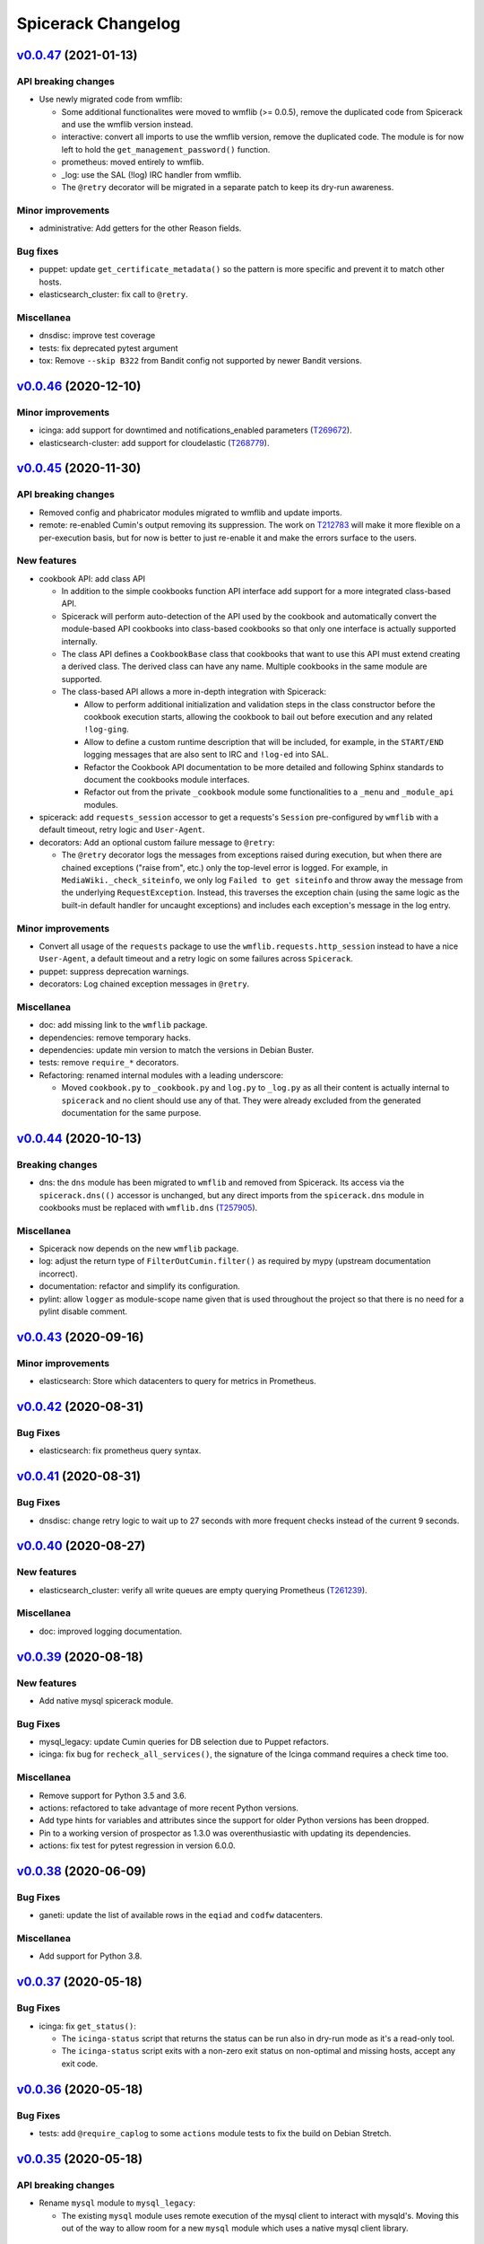 Spicerack Changelog
-------------------

`v0.0.47`_ (2021-01-13)
^^^^^^^^^^^^^^^^^^^^^^^

API breaking changes
""""""""""""""""""""

* Use newly migrated code from wmflib:

  * Some additional functionalites were moved to wmflib (>= 0.0.5), remove the duplicated code from Spicerack and use
    the wmflib version instead.
  * interactive: convert all imports to use the wmflib version, remove the duplicated code. The module is for now left
    to hold the ``get_management_password()`` function.
  * prometheus: moved entirely to wmflib.
  * _log: use the SAL (!log) IRC handler from wmflib.
  * The ``@retry`` decorator will be migrated in a separate patch to keep its dry-run awareness.

Minor improvements
""""""""""""""""""

* administrative: Add getters for the other Reason fields.

Bug fixes
"""""""""

* puppet: update ``get_certificate_metadata()`` so the pattern is more specific and prevent it to match other hosts.
* elasticsearch_cluster: fix call to ``@retry``.

Miscellanea
"""""""""""

* dnsdisc: improve test coverage
* tests: fix deprecated pytest argument
* tox: Remove ``--skip B322`` from Bandit config not supported by newer Bandit versions.

`v0.0.46`_ (2020-12-10)
^^^^^^^^^^^^^^^^^^^^^^^

Minor improvements
""""""""""""""""""

* icinga: add support for downtimed and notifications_enabled parameters (`T269672`_).
* elasticsearch-cluster: add support for cloudelastic (`T268779`_).

`v0.0.45`_ (2020-11-30)
^^^^^^^^^^^^^^^^^^^^^^^

API breaking changes
""""""""""""""""""""

* Removed config and phabricator modules migrated to wmflib and update imports.
* remote: re-enabled Cumin's output removing its suppression. The work on `T212783`_ will make it more flexible on
  a per-execution basis, but for now is better to just re-enable it and make the errors surface to the users.

New features
""""""""""""

* cookbook API: add class API

  * In addition to the simple cookbooks function API interface add support for a more integrated class-based API.
  * Spicerack will perform auto-detection of the API used by the cookbook and automatically convert the module-based
    API cookbooks into class-based cookbooks so that only one interface is actually supported internally.
  * The class API defines a ``CookbookBase`` class that cookbooks that want to use this API must extend creating a
    derived class. The derived class can have any name. Multiple cookbooks in the same module are supported.
  * The class-based API allows a more in-depth integration with Spicerack:

    * Allow to perform additional initialization and validation steps in the class constructor before the cookbook
      execution starts, allowing the cookbook to bail out before execution and any related ``!log-ging``.
    * Allow to define a custom runtime description that will be included, for example, in the ``START/END`` logging
      messages that are also sent to IRC and ``!log-ed`` into SAL.
    * Refactor the Cookbook API documentation to be more detailed and following Sphinx standards to document the
      cookbooks module interfaces.
    * Refactor out from the private ``_cookbook`` module some functionalities to a ``_menu`` and ``_module_api``
      modules.

* spicerack: add ``requests_session`` accessor to get a requests's ``Session`` pre-configured by ``wmflib`` with a
  default timeout, retry logic and ``User-Agent``.
* decorators: Add an optional custom failure message to ``@retry``:

  * The ``@retry`` decorator logs the messages from exceptions raised during execution, but when there are chained
    exceptions ("raise from", etc.) only the top-level error is logged. For example, in ``MediaWiki._check_siteinfo``,
    we only log ``Failed to get siteinfo`` and throw away the message from the underlying ``RequestException``.
    Instead, this traverses the exception chain (using the same logic as the built-in default handler for uncaught
    exceptions) and includes each exception's message in the log entry.

Minor improvements
""""""""""""""""""

* Convert all usage of the ``requests`` package to use the ``wmflib.requests.http_session`` instead to have a nice
  ``User-Agent``, a default timeout and a retry logic on some failures across ``Spicerack``.
* puppet: suppress deprecation warnings.
* decorators: Log chained exception messages in ``@retry``.

Miscellanea
"""""""""""

* doc: add missing link to the ``wmflib`` package.
* dependencies: remove temporary hacks.
* dependencies: update min version to match the versions in Debian Buster.
* tests: remove ``require_*`` decorators.
* Refactoring: renamed internal modules with a leading underscore:

  * Moved ``cookbook.py`` to ``_cookbook.py`` and ``log.py`` to ``_log.py`` as all their content is actually internal
    to ``spicerack`` and no client should use any of that. They were already excluded from the generated documentation
    for the same purpose.

`v0.0.44`_ (2020-10-13)
^^^^^^^^^^^^^^^^^^^^^^^

Breaking changes
""""""""""""""""

* dns: the ``dns`` module has been migrated to ``wmflib`` and removed from Spicerack. Its access via the
  ``spicerack.dns(()`` accessor is unchanged, but any direct imports from the ``spicerack.dns`` module in
  cookbooks must be replaced with ``wmflib.dns`` (`T257905`_).

Miscellanea
"""""""""""

* Spicerack now depends on the new ``wmflib`` package.
* log: adjust the return type of ``FilterOutCumin.filter()`` as required by mypy (upstream documentation incorrect).
* documentation: refactor and simplify its configuration.
* pylint: allow ``logger`` as module-scope name given that is used throughout the project so that there is no need for
  a pylint disable comment.

`v0.0.43`_ (2020-09-16)
^^^^^^^^^^^^^^^^^^^^^^^

Minor improvements
""""""""""""""""""

* elasticsearch: Store which datacenters to query for metrics in Prometheus.

`v0.0.42`_ (2020-08-31)
^^^^^^^^^^^^^^^^^^^^^^^

Bug Fixes
"""""""""

* elasticsearch: fix prometheus query syntax.

`v0.0.41`_ (2020-08-31)
^^^^^^^^^^^^^^^^^^^^^^^

Bug Fixes
"""""""""

* dnsdisc: change retry logic to wait up to 27 seconds with more frequent checks instead of the current 9 seconds.

`v0.0.40`_ (2020-08-27)
^^^^^^^^^^^^^^^^^^^^^^^

New features
""""""""""""

* elasticsearch_cluster: verify all write queues are empty querying Prometheus (`T261239`_).

Miscellanea
"""""""""""

* doc: improved logging documentation.

`v0.0.39`_ (2020-08-18)
^^^^^^^^^^^^^^^^^^^^^^^

New features
""""""""""""

* Add native mysql spicerack module.

Bug Fixes
"""""""""

* mysql_legacy: update Cumin queries for DB selection due to Puppet refactors.
* icinga: fix bug for ``recheck_all_services()``, the signature of the Icinga command requires a check time too.

Miscellanea
"""""""""""

* Remove support for Python 3.5 and 3.6.
* actions: refactored to take advantage of more recent Python versions.
* Add type hints for variables and attributes since the support for older Python versions has been dropped.
* Pin to a working version of prospector as 1.3.0 was overenthusiastic with updating its dependencies.
* actions: fix test for pytest regression in version 6.0.0.

`v0.0.38`_ (2020-06-09)
^^^^^^^^^^^^^^^^^^^^^^^

Bug Fixes
"""""""""

* ganeti: update the list of available rows in the ``eqiad`` and ``codfw`` datacenters.

Miscellanea
"""""""""""

* Add support for Python 3.8.

`v0.0.37`_ (2020-05-18)
^^^^^^^^^^^^^^^^^^^^^^^

Bug Fixes
"""""""""

* icinga: fix ``get_status()``:

  * The ``icinga-status`` script that returns the status can be run also in dry-run mode as it's a read-only tool.
  * The ``icinga-status`` script exits with a non-zero exit status on non-optimal and missing hosts, accept any exit
    code.

`v0.0.36`_ (2020-05-18)
^^^^^^^^^^^^^^^^^^^^^^^

Bug Fixes
"""""""""

* tests: add ``@require_caplog`` to some ``actions`` module tests to fix the build on Debian Stretch.

`v0.0.35`_ (2020-05-18)
^^^^^^^^^^^^^^^^^^^^^^^

API breaking changes
""""""""""""""""""""

* Rename ``mysql`` module to ``mysql_legacy``:

  * The existing ``mysql`` module uses remote execution of the mysql client to interact with mysqld's. Moving this out
    of the way to allow room for a new ``mysql`` module which uses a native mysql client library.

New features
""""""""""""

* interactive: add ``get_secret()`` function for requesting secrets interactively with optional ask for confirmation.

* icinga: allow to check the status of a host:

  * Add a ``get_status()`` method that allows to get the current status of a set of hosts in Icinga.
  * The returned status allow to quickly check if all the hosts are in optimal state, get a list of those that are not
    and the services that are failing on those hosts.

* actions: new module to track cookbook actions:

  * Add a new actions module that contains an ``Actions`` class and an ``ActionsDict`` class that is an ordered
    dictionary with default dictionary functionalities of ``Actions`` class instances.
  * The ``Actions`` instances allow to keep track of actions performed by acookbook with the following features:

    * Save the message of the action with different levels (``success``, ``warning``, ``failure``).
    * Log the message of the action with the associated log level.
    * Keep track of the presence of any warning or failure.
    * Have a nice string representation of the actions, suitable to be used to update a Phabricator task.

  * The ``ActionsDict`` class has too a nice string representation of its items.
  * This is a porting with some generalization of the code present in the `sre.hosts.decommission`_ cookbook.
  * Pre-create an ``ActionsDict`` instance in spicerack so that it can be accessed in the cookbooks directly as
    ``spicerack.actions``.

* typing: add a ``typing`` module for custom type hints:

  * Add a new typing module to hold all custom types useful across Spicerack.
  * Define a custom type ``TypeHosts`` that can be either a ``NodeSet`` or a sequence of strings.
  * Use the new type in the icinga module.

Bug Fixes
"""""""""

* ipmi: fix ``subprocess.run()`` calls to raise on failure.

  * The ``check`` parameter is by default :py:data:`False`, hence not raising an exception if the executed command exit
    with a non-zero exit code.
  * Forcing the ``check`` parameter to be :py:data:`True` to ensure an exception is raised on failure.

Miscellanea
"""""""""""

* icinga: refactor input parsing:

  * The Icinga class needs to use hostnames instead of FQDNs.
  * Move the conversion from FQDNs (or hostnames) to hostnames to a static method so that can be used across the
    class without repetition of code.

* tests: fix newly reported flake8 issues.
* tests: relax Prospector dependency

  * The upstream bug that required to set an upper limit on the version of Prospector has been fixed.
  * Removing the upper bound to get newer features.
  * Fix newly reported issues.

* tests: relax Bandit dependency

  * The upstream bug that required to set an upper limit on the version of Bandit has now a workaround using a specific
    syntax for the exclude files.
  * Removing the upper bound to get newer features.
  * Fix newly reported issues.
  * Remove ``nosec`` comments not needed anymore and convert some of them into skipped checks in ``tox.ini``. This way
    the affected lines are still checked for other issues.

`v0.0.34`_ (2020-05-06)
^^^^^^^^^^^^^^^^^^^^^^^

API breaking changes
""""""""""""""""""""

* netbox: removed property ``device_status_choices`` of the ``Netbox`` class, not currently used and removed from Netbox
  API starting from version 2.8.0.

Bug Fixes
"""""""""

* netbox: adapt to new Netbox API:

  * Netbox API starting with Netbox 2.8.0 have removed the choices API endpoint. Given that it was used only for the
    status, removing its support completely for now given that is not directly supported by the pynetbox library yet.

Miscellanea
"""""""""""

* doc: set min version of sphinx_rtd_theme to 0.1.9 to match Debian Stetch.
* doc: fix documentation generation for Sphinx 3
* changelog: specify breaking change for v0.0.33.

`v0.0.33`_ (2020-05-04)
^^^^^^^^^^^^^^^^^^^^^^^

API breaking changes
""""""""""""""""""""

* netbox: the default instance returned when calling ``Spicerack.netbox()`` uses a read-only token. To have read-write
  access to Netbox the ``read_write`` parameter should be set to ``True``.

New features
""""""""""""

* netbox: add support for RW and RO tokens:

  * Use a RO token by default, allow to request a Netbox instance with a RW token.
  * Always use a RO token if in dry-run mode to allow to expose the Netbox API object directly to the clients.

* netbox: expose the pynetbox API object:

  * To allow to perform additional operations not yet abstracted by the Netbox class, expose the pynetbox API object
    directly.
  * The dry-run mode support is ensured by the RO token.

Minor improvements
""""""""""""""""""

* include the username in logfiles

`v0.0.32`_ (2020-03-11)
^^^^^^^^^^^^^^^^^^^^^^^

Minor improvements
""""""""""""""""""

* spicerack: allow to override Spicerack's instance parameters from the configuration file. See :ref:`config.yaml`.
* spicerack: allow to cache the ``Ipmi`` instance so that it can be re-used without re-asking the management password.
* spicerack: expose to cookbooks the ``_spicerack_config_dir`` parameter via a getter.
* netbox: fine tune log and exception messages.
* elasticsearch: return the cluster name in ``ElasticsearchCluster.__str__``.
* mysql: update ``CORE_SECTIONS`` for external storage RW instances (`T226704`_).

Bug Fixes
"""""""""

* elasticsearch: add ``https://`` to relforge endpoints.

Miscellanea
"""""""""""

* tests: remove unused mypy type ignore comments.

`v0.0.31`_ (2020-02-26)
^^^^^^^^^^^^^^^^^^^^^^^

New features
""""""""""""

* ganeti: add VM creation capability (`T231068`_).
* spicerack: add support for an HTTP proxy.

  * To perform calls to external endpoints it might be necessary to use an HTTP proxy, add support for it.
  * Read the ``http_proxy`` config from the main spicerack configuration file and inject it into Spicerack that will
    also expose it to the cookbooks.
  * Add a getter for the ``http_proxy`` property to Spicerack.
  * Add a helper that returns a ``proxies`` dictionary to be used by the Python Requests module.

Minor improvements
""""""""""""""""""

* ganeti: use canonical Ganeti cluster names (`T231068`_).
* ganeti: add logging for ``GntInstance`` actions (`T231068`_).


`v0.0.30`_ (2020-02-11)
^^^^^^^^^^^^^^^^^^^^^^^

API breaking changes
""""""""""""""""""""

* netbox: rename injected property in host details (`T231068`_).

  * When fetching host details from Netbox, Spicerack injects some properties to distinguish between virtual and
    physical hosts. Renaming the ``cluster_name`` property to ``ganeti_cluster`` to avoid possible confusions.

New features
""""""""""""

* spicerack: add getter for the Netbox master host. In some cases is necessary to execute commands on the Netbox master
  host, add a getter to resolve its real hostname (`T231068`_).

* ganeti: add cluster to ``instance()`` (`T231068`_).

  * Allow to specify the Ganeti cluster name when calling ``instance()``. If set the instance will be searched only in
    that cluster.
  * Pass the cluster name to the ``GntInstance`` constructor and expose it via a getter to remove the necessity to look
    it up separately when cluster was not passed to ``instance()`` for auto-detection.

* ganeti: add initial support for ``gnt-instance`` (`T231068`_).

  * Add initial support for ``gnt-* commands`` to be executed on the cluster master via remote execution.
  * Add initial support for ``gnt-instance`` commands to perform Ganeti VMs decommissioning, in particular:

    * ``shutdown``: to shutdown a Ganeti VM, with its optional ``timeout`` parameter.
    * ``remove``: to shutdown and remove a Ganeti VM, with its optional ``shutdown_timeout`` parameter.

Minor improvements
""""""""""""""""""

* mediawiki: use Cumin alias instead of role query (`T243935`_).

Miscellanea
"""""""""""

* dnsdisc: fix typo in docstring.

`v0.0.29`_ (2020-01-16)
^^^^^^^^^^^^^^^^^^^^^^^

Minor improvements
""""""""""""""""""

* mediawiki: in ``stop_cronjobs()`` adapt for the migration from ``hhvm`` to ``php-fpm`` in  production (`T229792`_).
* dnsdisc: use port ``5353`` to query the resolvers. The authdns part is answering to port ``5353`` from now on.
* dns: allow to specify a custom port for the resolver. The authdns part is answering to port ``5353`` from now on,
  allow to specify a custom port when instantiating a new ``Dns`` recursor.
* ganeti: Add ``esams``, ``ulsfo`` and ``eqsin`` clusters and rows definitions.

Bug Fixes
"""""""""

* ipmi: the change introduced via `I4d4ade351493a548e9e7a578bf9a7acbb45a5c0`_ to use ``subprocess.run()`` created a
  regression causing the ``ipmi`` calls to no longer capture stdout. Restored normal behaviour (`T147074`_).

Miscellanea
"""""""""""

* dns: remove unused type hint ignore comments.
* remote: fix docstring return type.
* documentation: updated link to the requests module documentation.
* docstrings: fix pep257 reported errors.
* mypy: Get rid of no longer needed ``# type: ignore`` annotations that are now detected automatically by ``mypy``.

`v0.0.28`_ (2019-10-10)
^^^^^^^^^^^^^^^^^^^^^^^

Minor improvements
""""""""""""""""""

* netbox: Transparently support read-only operations for virtual machines (`T231068`_).
* ganeti: Add ability to get ganeti cluster for given instance (`T231068`_).
* ipmi: add support for channel 2.
* ipmi: use ``subprocess.run()`` instead of ``subprocess.check_output()``.

`v0.0.27`_ (2019-08-25)
^^^^^^^^^^^^^^^^^^^^^^^

Minor improvements
""""""""""""""""""

* remote: Move splitting of a ``RemoteHosts`` instance to a ``split()`` method.
* netbox: Make host private and raise exception on not found.
* netbox: Add method to return host information.


`v0.0.26`_ (2019-08-06)
^^^^^^^^^^^^^^^^^^^^^^^

New features
""""""""""""

* Add Netbox module
* Add the ``LBRemoteCluster`` class to manage cluster behind a load balancer

Minor improvements
""""""""""""""""""

* icinga: Add a function to force a recheck of all sevices
* confctl: Add ``filter_objects`` and ``update_objects``
* confctl: add ``change_and_revert`` contextmanager

Bug Fixes
"""""""""

* elasticsearch_cluster: correct ports for relforge cluster
* elasticsearch_cluster: fix ``mypy`` newly reported bug
* tests: fix ``pytest`` ``caplog`` matching
* tests: fix ``pep257`` newly reported issues

`v0.0.25`_ (2019-05-10)
^^^^^^^^^^^^^^^^^^^^^^^

Bug Fixes
"""""""""

* setup.py: fix ``urllib3`` dependency

  * In order to build on Debian Stretch without backported packages, relax a bit the urllib3 dependency as the only
    goal for to specify it is to avoid conflicts with the latest version.

* documentations: fix Sphinx configuration

  * In order to avoid issues while building the Debian package on Stretch where Sphinx ``1.4.9`` is available, change
    configuration to:

    * Reduce minimum Sphinx version to ``1.4.9`` in ``setup.py``
    * Remove the ``warning-is-error`` configuration from ``setup.cfg`` that is applied to every Sphinx run, and move
      it directly into ``tox.ini`` as a command line ``-W`` option, that will be executed only by ``tox`` and not
      during the Debian package build process.

`v0.0.24`_ (2019-05-09)
^^^^^^^^^^^^^^^^^^^^^^^

Minor improvements
""""""""""""""""""

* prometheus: add timeout support to ``query()`` method
* ganeti: add timeout support
* cookbook API: drop ``get_title()`` support

  * No current cookbook is using the dynamic way to provide a title through ``get_title(args)``
  * This abstraction has not proven to be useful and the fact to mangle dynamically the title of a cookbook based on
    the current parameter while you can then execute it with different ones doesn't seem very useful, dropping it
    completely from the Cookbook API

* doc: mark Sphinx warnings as error

  * To make the documentation building process more robust make Sphinx fail on warnings too
  * This requires ``Sphinx > 1.5`` and will require to use the backport version while building the package on Debian Stretch

* doc: add checker to ensure modules are documented

  * It's common when adding a new module to forget to add the few bits required to auto-generated its documentation
  * Add a check to ensure that all Spicerack modules are listed in the documentation API index and that the linked
    files exists

Bug Fixes
"""""""""

* ganeti: Fix RAPI port
* prometheus: fix base URL template
* doc: autodoc missing API modules

Miscellanea
"""""""""""

* setup.py: force ``urllib3`` version due to ``pip`` bug
* Add emacs ignores to gitignore
* tests: temporarily force ``bandit < 1.6.0``

    * Due to a bug upstream bandit 1.6.0 doesn't honor the excluded directories, causing the failure of the bandit tox
      environments. Temporarily forcing its version

`v0.0.23`_ (2019-04-19)
^^^^^^^^^^^^^^^^^^^^^^^

New features
""""""""""""

* Add basic Ganeti RAPI support
* Add basic Prometheus support

Minor improvements
""""""""""""""""""

* elasticsearch: add reset all indices to read/write capability (`T219799`_)

Bug Fixes
"""""""""

* elasticsearch: logging during shard allocation was too verbose, some messages lowered to debug level

Miscellanea
"""""""""""

* flake8: enforce import order and adopt ``W504``

  * Add ``flake8-import-order`` to enforce the import order using the ``edited`` style that corresponds to our
    styleguide, see: `mediawiki.org: Coding_conventions/Python`_
  * Mark spicerack as local and do not specify any organization-specific packages to avoid to keep a manually curated
    list of packages
  * Fix all out of order imports
  * For line breaks around binary operators, adopt ``W504`` (breaking before the operator) and ignore ``W503``, following PEP8 suggestion, see: `PEP0008#line_break_binary_operator`_
  * Fix all line breaks around binary operators to follow ``W504``


`v0.0.22`_ (2019-04-04)
^^^^^^^^^^^^^^^^^^^^^^^

Bug Fixes
"""""""""

elasticsearch: use NodesGroup instead of free form JSON


`v0.0.21`_ (2019-04-03)
^^^^^^^^^^^^^^^^^^^^^^^

Minor improvements
""""""""""""""""""

* elasticsearch: Retrieve hostname and fqdn from node attributes
* elasticsearch: make unfreezing writes more robust (`T219640`_)
* elasticsearch: cleanup test by introducing a method to mock API calls
* elasticsearch: rename elasticsearchclusters to elasticsearch_clusters

Bug Fixes
"""""""""

* tox: fix typo in environment name

Miscellanea
"""""""""""

* Add Python type hints and mypy check, not for variables and properties as we're still supporting Python 3.5
* setup.py: revert commit 3d7ab9b that forced the ``urllib3`` version installed as it's not needed anymore
* tests/docs: unify usage of ``example.com`` domain

`v0.0.20`_ (2019-03-06)
^^^^^^^^^^^^^^^^^^^^^^^

New features
""""""""""""

* ipmi: add password reset functionality

Minor improvements
""""""""""""""""""

* elasticsearch: upgrade rows one after the other
* remote: suppress Cumin's output. As a workaround for a regression in colorama for stretch
* Expose hostname from Reason.
* elasticsearch: use the admin Reason to get current hostname

Bug Fixes
"""""""""

* debmonitor: fix missing variable for logging line
* elasticsearch: fix typo (xarg instead of xargs)
* doc: fix reStructuredText formatting

Miscellanea
"""""""""""

* Drop support for Python 3.4
* Add support for Python 3.7
* tests: refactor tox environments

`v0.0.19`_ (2019-02-21)
^^^^^^^^^^^^^^^^^^^^^^^

Bug Fixes
"""""""""

* elasticsearch: support cluster names which have ``-`` in them.
* elasticsearch: ``get_next_clusters_nodes()`` raises ``ElasticsearchClusterError``.
* elasticsearch: systemctl iterates explicitly on elasticsearch instances.

Miscellanea
"""""""""""

* setup.py: add ``long_description_content_type``.

`v0.0.18`_ (2019-02-20)
^^^^^^^^^^^^^^^^^^^^^^^

Bug Fixes
"""""""""

* elasticsearch: access production clusters over HTTPS.

`v0.0.17`_ (2019-02-20)
^^^^^^^^^^^^^^^^^^^^^^^

Minor improvements
""""""""""""""""""

* icinga: add ``remove_on_error`` parameter to the ``hosts_downtimed()`` context manager to decide wether to remove
  the downtime or not on error.

Bug Fixes
"""""""""

* elasticsearch: raise logging level to ERROR for elasticsearch
* elasticsearch: retry on all urllib3 exceptions

`v0.0.16`_ (2019-02-18)
^^^^^^^^^^^^^^^^^^^^^^^

Bug Fixes
"""""""""

* elasticsearch: retry on TransportError while waiting for node to be up
* Change !log formatting to match Stashbot expectations.

`v0.0.15`_ (2019-02-14)
^^^^^^^^^^^^^^^^^^^^^^^

Bug Fixes
"""""""""

* elasticsearch: add doc type to delete query.

`v0.0.14`_ (2019-02-13)
^^^^^^^^^^^^^^^^^^^^^^^

New features
""""""""""""

* icinga: add context manager for downtimed hosts:

  * Add a context manager to allow to execute other commands while the hosts are downtimed, removing the downtime at the end.

* management: add management module:

  * Add a management module with a ``Management`` class to interact with the management console names.
  * For now just add a ``get_fqdn()`` method to automatically calculate the management FQDN for a given hostname.

* puppet: add ``check_enabled()`` and ``check_disabled()`` methods.
* decorators: make ``retry()`` DRY-RUN aware:

  * When running in DRY-RUN mode no real changes are done and usually the ``@retry`` decorated methods are checking
    for some action to be propagated or completed. Hence when in DRY-RUN mode they tend to fail and retry until the
    *tries* attempts are exhausted, adding unnecessary time to the DRY-RUN.
  * With this patch the ``retry()`` decorator is able to automagically detect if it's a DRY-RUN mode when called by
    any instance method that has a ``self._dry_run`` property or, in the special case of ``RemoteHostsAdapter``
    derived instances, it has a ``self._remote_hosts._dry_run`` property.

* puppet: add ``delete()`` method to remove a host from PuppetDB and clean up everything on the Puppet master.
* spicerack: expose the ``icinga_master_host`` property.
* administrative: add ``owner`` getter to Reason class:

  * Add a public getter for the owner part of a reason, that retuns in a standard format the user running the code and the host where it's running.

Minor improvements
""""""""""""""""""

* decorators: improve tests.
* documentation: fine-tune generated documentation.

Bug Fixes
"""""""""

* dns: remove unused ``dry_run`` argument.
* Add missing timeout to requests calls.
* dns: fix logging message.
* elasticsearch_cluster: change ``is_green()`` implementation.
* elasticsearch_cluster: fix issues found during live tests.
* spicerack: fix ``__version__``.
* ipmi: fix typos in docstrings.

`v0.0.13`_ (2019-01-14)
^^^^^^^^^^^^^^^^^^^^^^^

Bug Fixes
"""""""""

* remote: fix logging for ``reboot()``.

`v0.0.12`_ (2019-01-10)
^^^^^^^^^^^^^^^^^^^^^^^

New features
""""""""""""

* ipmi: add support for DRY RUN mode
* config: add load_ini_config() function to parse INI files.
* debmonitor: use the existing configuration file

  * Instead of requiring a new configuration file, use the existing one already setup by Puppet for the debmonitor
    client.
  * Inject the path of the Debmonitor config into the ctor with a default value.

* puppet: add default ``batch_size`` when running puppet

  * Allow to specify the ``batch_size`` when running puppet on a set of hosts.
  * Add a default ``batch_size`` to avoid to overload the Puppet master hosts.

Bug Fixes
"""""""""

* phabricator: remove unneded pylint ignore
* mediawiki: update maintenance host Cumin query
* remote: add workaround for Cumin bug

  * To avoid unnecessary waiting on the most common use case of ``reboot()``, that is with only one host, unset the
    default ``batch_sleep`` as a workaround for `T213296`_.

* puppet: fix regenerate_certificate()

  * When re-generating the certificate, Puppet will exit with status code ``1`` both if successful or on failure.
  * Restrict the accepted exit codes to ``1``.
  * Detect errors in the output and raises if any.

`v0.0.11`_ (2019-01-08)
^^^^^^^^^^^^^^^^^^^^^^^

New features
""""""""""""

* debmonitor: add debmonitor module
* phabricator: add phabricator module

Bug Fixes
"""""""""

* icinga: fix ``command_file`` property
* puppet: fix ``subprocess`` call to ``check_output()``
* dns: include ``NXDOMAIN`` in the ``DnsNotFound`` exception
* admin_reason: fix default value for task

`v0.0.10`_ (2018-12-19)
^^^^^^^^^^^^^^^^^^^^^^^

API breaking changes
""""""""""""""""""""

* cookbook: split main into ``argument_parser()`` and ``run()``.
* remote: refactor ``Remote.query()`` API.

New features
""""""""""""

* Add administrative module.
* dns: add dns module.
* Add elasticsearch_cluster module.
* Add Icinga module.
* Add ipmi module.
* Add Puppet module.
* puppet: add additional methods to ``PuppetHosts``.
* puppet: add PuppetMaster class.
* remote: add more host functionalities.

Minor improvements
""""""""""""""""""

* doc: add documentation and its generation.
* interactive: add ``ensure_shell_is_durable()``.

Bug Fixes
"""""""""

* administrative: fix Reason's signature
* elasticsearch_cluster: fix tests for Python 3.5.
* icinga: fix typo in test docstring.
* interactive: check TTY in ``ask_confirmation()``.
* mediawiki: kill also HHVM on stop_cronjobs.
* Fix typo in README.rst.
* tests: fix randomly failing pylint check.

Miscellanea
"""""""""""

* setup.py: update curator version to match our current elasticsearch version.
* setup.py: force ``urllib3`` version.
* tests: fix lint ignore.


`v0.0.9`_ (2018-09-12)
^^^^^^^^^^^^^^^^^^^^^^

Minor improvements
""""""""""""""""""

* mediawiki: improve siteinfo checks.
* dnsdisc: improve TTL checks.
* exceptions: add ``SpicerackCheckError``.
* tests: improve prospector tests.

Bug Fixes
"""""""""

* dnsdisc: catch dnspython exceptions.
* setup.py: add missing fields and fix missing comma.

`v0.0.8`_ (2018-09-10)
^^^^^^^^^^^^^^^^^^^^^^

Minor improvements
""""""""""""""""""

* mediawiki: ignore exit codes on stop_cronjobs.
* logging: minor improvements and a fix.

`v0.0.7`_ (2018-09-06)
^^^^^^^^^^^^^^^^^^^^^^

Bug Fixes
"""""""""

* dnsdisc: fix dry-run in ``check_if_depoolable()``.

`v0.0.6`_ (2018-09-06)
^^^^^^^^^^^^^^^^^^^^^^

Minor improvements
""""""""""""""""""

* log: remove relic from switchdc.
* mysql: refactor sync check to avoid GTID.

`v0.0.5`_ (2018-09-05)
^^^^^^^^^^^^^^^^^^^^^^

Minor improvements
""""""""""""""""""

* mediawiki: improve validation checks.

`v0.0.4`_ (2018-09-04)
^^^^^^^^^^^^^^^^^^^^^^

New features
""""""""""""

* Add redis_cluster module.
* dnsdisc:

  * add methods for checking if a datacenter can be depooled.
  * add a ``pool()`` and ``depool()`` methods.

* mediawiki:

  * improve ``stop_cronjobs()`` method.
  * add ``check_cronjobs_disabled()`` method.
  * refactor to use confctl's ``set_and_verify()``.
  * split ``set_readonly()`` and add checks.

* mysql:

  * add ``get_dbs()`` method.
  * rename the ``ensure_core_masters_in_sync()`` method.

* confctl: add ``set_and_verify()`` method.

`v0.0.3`_ (2018-08-30)
^^^^^^^^^^^^^^^^^^^^^^

Miscellanea
"""""""""""

* Change PyPI package name and add long description to ``setup.py``.

`v0.0.2`_ (2018-08-28)
^^^^^^^^^^^^^^^^^^^^^^

New features
""""""""""""

* mediawiki: add siteinfo-related methods.

`v0.0.1`_ (2018-08-26)
^^^^^^^^^^^^^^^^^^^^^^

* Initial version.

.. _`mediawiki.org: Coding_conventions/Python`: https://www.mediawiki.org/wiki/Manual:Coding_conventions/Python#Imports
.. _`PEP0008#line_break_binary_operator`: https://www.python.org/dev/peps/pep-0008/#should-a-line-break-before-or-after-a-binary-operator

.. _`I4d4ade351493a548e9e7a578bf9a7acbb45a5c0`: https://gerrit.wikimedia.org/r/q/I4d4ade351493a548e9e7a578bf9a7acbb45a5c0
.. _`sre.hosts.decommission`: https://gerrit.wikimedia.org/r/plugins/gitiles/operations/cookbooks/+/cea161a91ec21dcd48fe0d3fa899c1f19fc4801b/cookbooks/sre/hosts/decommission.py#42

.. _`T147074`: https://phabricator.wikimedia.org/T147074
.. _`T212783`: https://phabricator.wikimedia.org/T212783
.. _`T213296`: https://phabricator.wikimedia.org/T213296
.. _`T219640`: https://phabricator.wikimedia.org/T213296
.. _`T219799`: https://phabricator.wikimedia.org/T219799
.. _`T226704`: https://phabricator.wikimedia.org/T226704
.. _`T229792`: https://phabricator.wikimedia.org/T229792
.. _`T231068`: https://phabricator.wikimedia.org/T231068
.. _`T243935`: https://phabricator.wikimedia.org/T243935
.. _`T257905`: https://phabricator.wikimedia.org/T257905
.. _`T261239`: https://phabricator.wikimedia.org/T261239
.. _`T268779`: https://phabricator.wikimedia.org/T268779
.. _`T269672`: https://phabricator.wikimedia.org/T269672

.. _`v0.0.1`: https://github.com/wikimedia/operations-software-spicerack/releases/tag/v0.0.1
.. _`v0.0.2`: https://github.com/wikimedia/operations-software-spicerack/releases/tag/v0.0.2
.. _`v0.0.3`: https://github.com/wikimedia/operations-software-spicerack/releases/tag/v0.0.3
.. _`v0.0.4`: https://github.com/wikimedia/operations-software-spicerack/releases/tag/v0.0.4
.. _`v0.0.5`: https://github.com/wikimedia/operations-software-spicerack/releases/tag/v0.0.5
.. _`v0.0.6`: https://github.com/wikimedia/operations-software-spicerack/releases/tag/v0.0.6
.. _`v0.0.7`: https://github.com/wikimedia/operations-software-spicerack/releases/tag/v0.0.7
.. _`v0.0.8`: https://github.com/wikimedia/operations-software-spicerack/releases/tag/v0.0.8
.. _`v0.0.9`: https://github.com/wikimedia/operations-software-spicerack/releases/tag/v0.0.9
.. _`v0.0.10`: https://github.com/wikimedia/operations-software-spicerack/releases/tag/v0.0.10
.. _`v0.0.11`: https://github.com/wikimedia/operations-software-spicerack/releases/tag/v0.0.11
.. _`v0.0.12`: https://github.com/wikimedia/operations-software-spicerack/releases/tag/v0.0.12
.. _`v0.0.13`: https://github.com/wikimedia/operations-software-spicerack/releases/tag/v0.0.13
.. _`v0.0.14`: https://github.com/wikimedia/operations-software-spicerack/releases/tag/v0.0.14
.. _`v0.0.15`: https://github.com/wikimedia/operations-software-spicerack/releases/tag/v0.0.15
.. _`v0.0.16`: https://github.com/wikimedia/operations-software-spicerack/releases/tag/v0.0.16
.. _`v0.0.17`: https://github.com/wikimedia/operations-software-spicerack/releases/tag/v0.0.17
.. _`v0.0.18`: https://github.com/wikimedia/operations-software-spicerack/releases/tag/v0.0.18
.. _`v0.0.19`: https://github.com/wikimedia/operations-software-spicerack/releases/tag/v0.0.19
.. _`v0.0.20`: https://github.com/wikimedia/operations-software-spicerack/releases/tag/v0.0.20
.. _`v0.0.21`: https://github.com/wikimedia/operations-software-spicerack/releases/tag/v0.0.21
.. _`v0.0.22`: https://github.com/wikimedia/operations-software-spicerack/releases/tag/v0.0.22
.. _`v0.0.23`: https://github.com/wikimedia/operations-software-spicerack/releases/tag/v0.0.23
.. _`v0.0.24`: https://github.com/wikimedia/operations-software-spicerack/releases/tag/v0.0.24
.. _`v0.0.25`: https://github.com/wikimedia/operations-software-spicerack/releases/tag/v0.0.25
.. _`v0.0.26`: https://github.com/wikimedia/operations-software-spicerack/releases/tag/v0.0.26
.. _`v0.0.27`: https://github.com/wikimedia/operations-software-spicerack/releases/tag/v0.0.27
.. _`v0.0.28`: https://github.com/wikimedia/operations-software-spicerack/releases/tag/v0.0.28
.. _`v0.0.29`: https://github.com/wikimedia/operations-software-spicerack/releases/tag/v0.0.29
.. _`v0.0.30`: https://github.com/wikimedia/operations-software-spicerack/releases/tag/v0.0.30
.. _`v0.0.31`: https://github.com/wikimedia/operations-software-spicerack/releases/tag/v0.0.31
.. _`v0.0.32`: https://github.com/wikimedia/operations-software-spicerack/releases/tag/v0.0.32
.. _`v0.0.33`: https://github.com/wikimedia/operations-software-spicerack/releases/tag/v0.0.33
.. _`v0.0.34`: https://github.com/wikimedia/operations-software-spicerack/releases/tag/v0.0.34
.. _`v0.0.35`: https://github.com/wikimedia/operations-software-spicerack/releases/tag/v0.0.35
.. _`v0.0.36`: https://github.com/wikimedia/operations-software-spicerack/releases/tag/v0.0.36
.. _`v0.0.37`: https://github.com/wikimedia/operations-software-spicerack/releases/tag/v0.0.37
.. _`v0.0.38`: https://github.com/wikimedia/operations-software-spicerack/releases/tag/v0.0.38
.. _`v0.0.39`: https://github.com/wikimedia/operations-software-spicerack/releases/tag/v0.0.39
.. _`v0.0.40`: https://github.com/wikimedia/operations-software-spicerack/releases/tag/v0.0.40
.. _`v0.0.41`: https://github.com/wikimedia/operations-software-spicerack/releases/tag/v0.0.41
.. _`v0.0.42`: https://github.com/wikimedia/operations-software-spicerack/releases/tag/v0.0.42
.. _`v0.0.43`: https://github.com/wikimedia/operations-software-spicerack/releases/tag/v0.0.43
.. _`v0.0.44`: https://github.com/wikimedia/operations-software-spicerack/releases/tag/v0.0.44
.. _`v0.0.45`: https://github.com/wikimedia/operations-software-spicerack/releases/tag/v0.0.45
.. _`v0.0.46`: https://github.com/wikimedia/operations-software-spicerack/releases/tag/v0.0.46
.. _`v0.0.47`: https://github.com/wikimedia/operations-software-spicerack/releases/tag/v0.0.47

